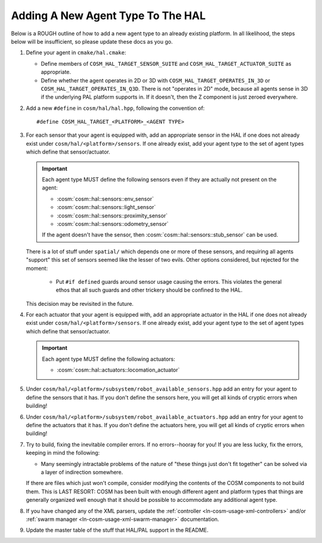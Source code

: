 .. SPDX-License-Identifier:  MIT

.. _ln-cosm-extend-hal:

==================================
Adding A New Agent Type To The HAL
==================================

Below is a ROUGH outline of how to add a new agent type to an already existing
platform. In all likelihood, the steps below will be insufficient, so please
update these docs as you go.

#. Define your agent in ``cmake/hal.cmake``:

   - Define members of ``COSM_HAL_TARGET_SENSOR_SUITE`` and
     ``COSM_HAL_TARGET_ACTUATOR_SUITE`` as appropriate.

   - Define whether the agent operates in 2D or 3D with
     ``COSM_HAL_TARGET_OPERATES_IN_3D`` or
     ``COSM_HAL_TARGET_OPERATES_IN_Q3D``. There is not "operates in 2D" mode,
     because all agents sense in 3D if the underlying PAL platform supports
     in. If it doesn't, then the Z component is just zeroed everywhere.

#. Add a new ``#define`` in ``cosm/hal/hal.hpp``, following the convention of::

     #define COSM_HAL_TARGET_<PLATFORM>_<AGENT TYPE>

#. For each sensor that your agent is equipped with, add an appropriate sensor
   in the HAL if one does not already exist under
   ``cosm/hal/<platform>/sensors``. If one already exist, add your agent type to
   the set of agent types which define that sensor/actuator.

   .. IMPORTANT:: Each agent type MUST define the following sensors even if they
      are actually not present on the agent:

      - :cosm:`cosm::hal::sensors::env_sensor`
      - :cosm:`cosm::hal::sensors::light_sensor`
      - :cosm:`cosm::hal::sensors::proximity_sensor`
      - :cosm:`cosm::hal::sensors::odometry_sensor`

      If the agent doesn't have the sensor, then
      :cosm:`cosm::hal::sensors::stub_sensor` can be used.

   There is a lot of stuff under ``spatial/`` which depends one or more of these
   sensors, and requiring all agents "support" this set of sensors seemed like
   the lesser of two evils. Other options considered, but rejected for the
   moment:

     - Put ``#if defined`` guards around sensor usage causing the errors. This
       violates the general ethos that all such guards and other trickery should
       be confined to the HAL.

   This decision may be revisited in the future.

#. For each actuator that your agent is equipped with, add an appropriate actuator
   in the HAL if one does not already exist under
   ``cosm/hal/<platform>/sensors``. If one already exist, add your agent type to
   the set of agent types which define that sensor/actuator.

   .. IMPORTANT:: Each agent type MUST define the following actuators:

      - :cosm:`cosm::hal::actuators::locomation_actuator`

#. Under ``cosm/hal/<platform>/subsystem/robot_available_sensors.hpp`` add an
   entry for your agent to define the sensors that it has. If you don't define
   the sensors here, you will get all kinds of cryptic errors when building!

#. Under ``cosm/hal/<platform>/subsystem/robot_available_actuators.hpp`` add an
   entry for your agent to define the actuators that it has. If you don't define
   the actuators here, you will get all kinds of cryptic errors when building!

#. Try to build, fixing the inevitable compiler errors. If no errors--hooray for
   you! If you are less lucky, fix the errors, keeping in mind the following:

   - Many seemingly intractable problems of the nature of "these things just
     don't fit together" can be solved via a layer of indirection somewhere.

   If there are files which just won't compile, consider modifying the contents
   of the COSM components to not build them. This is LAST RESORT: COSM has been
   built with enough different agent and platform types that things are
   generally organized well enough that it should be possible to accommodate any
   additional agent type.

#. If you have changed any of the XML parsers, update the :ref:`controller
   <ln-cosm-usage-xml-controllers>` and/or :ref:`swarm manager
   <ln-cosm-usage-xml-swarm-manager>` documentation.

#. Update the master table of the stuff that HAL/PAL support in the README.
